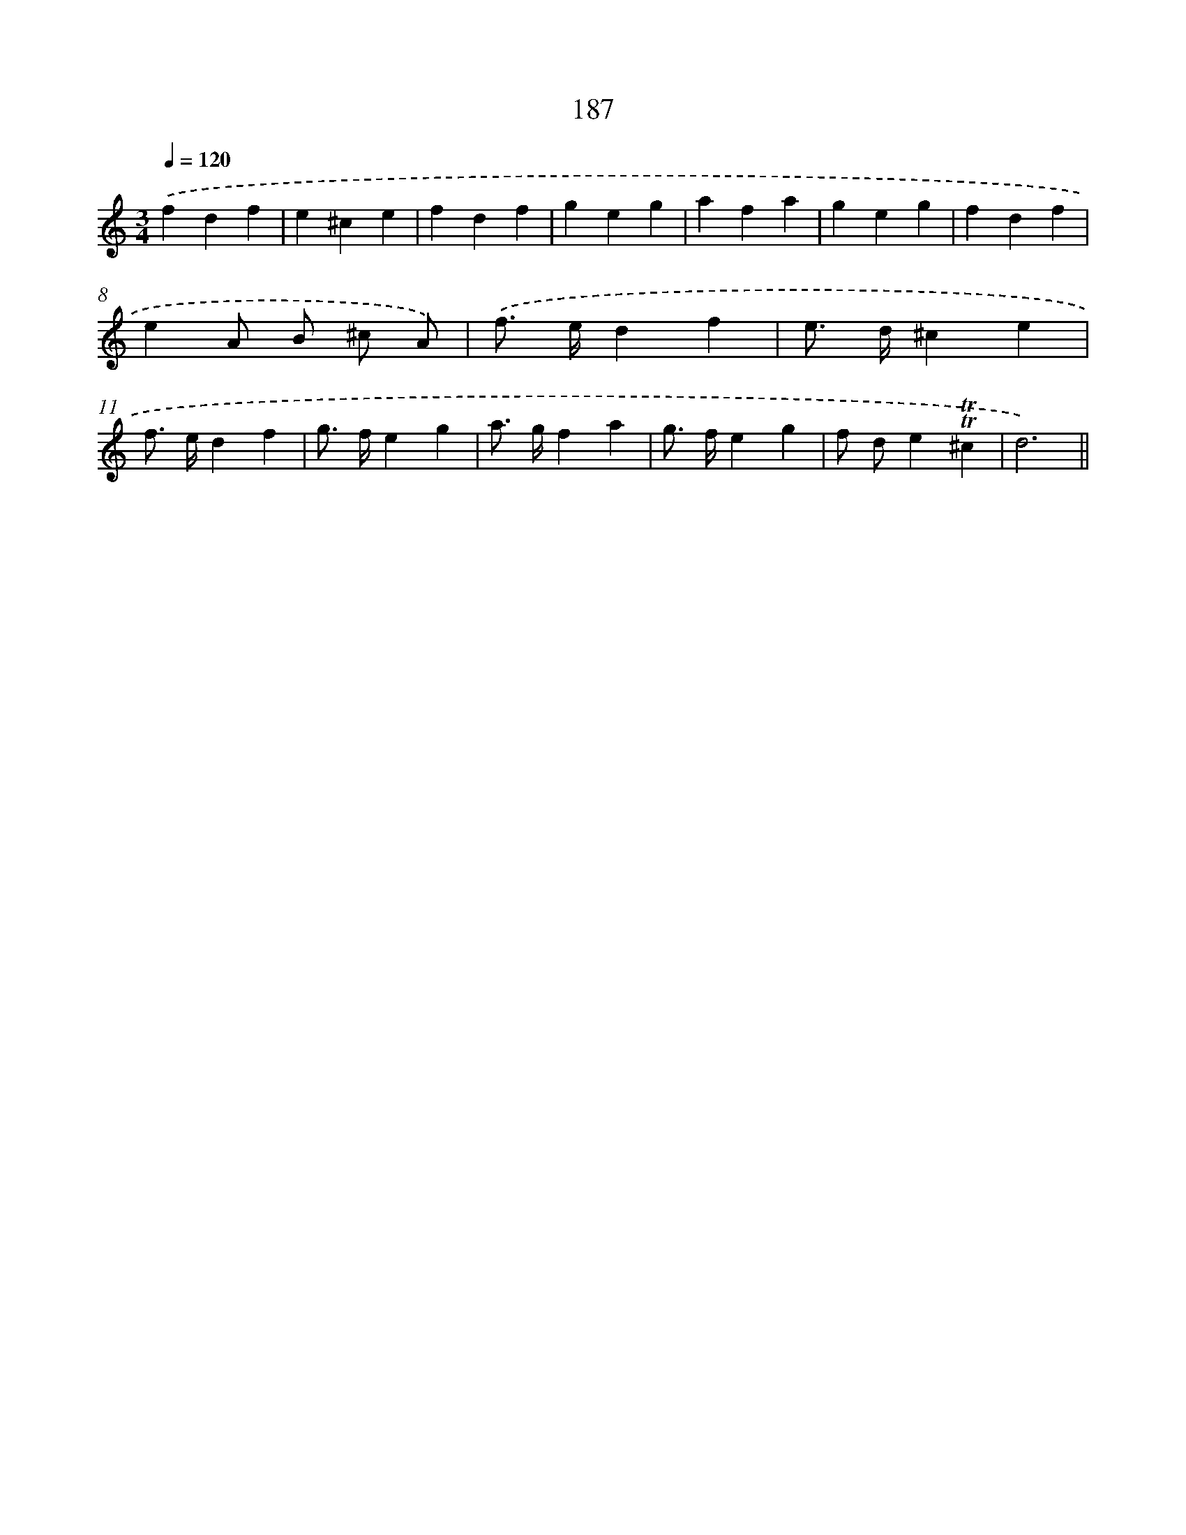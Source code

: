 X: 15720
T: 187
%%abc-version 2.0
%%abcx-abcm2ps-target-version 5.9.1 (29 Sep 2008)
%%abc-creator hum2abc beta
%%abcx-conversion-date 2018/11/01 14:37:56
%%humdrum-veritas 802106028
%%humdrum-veritas-data 13891844
%%continueall 1
%%barnumbers 0
L: 1/4
M: 3/4
Q: 1/4=120
K: C clef=treble
.('fdf |
e^ce |
fdf |
geg |
afa |
geg |
fdf |
eA/ B/ ^c/ A/) |
.('f/> e/df |
e/> d/^ce |
f/> e/df |
g/> f/eg |
a/> g/fa |
g/> f/eg |
f/ d/e!trill!!trill!^c |
d3) ||
